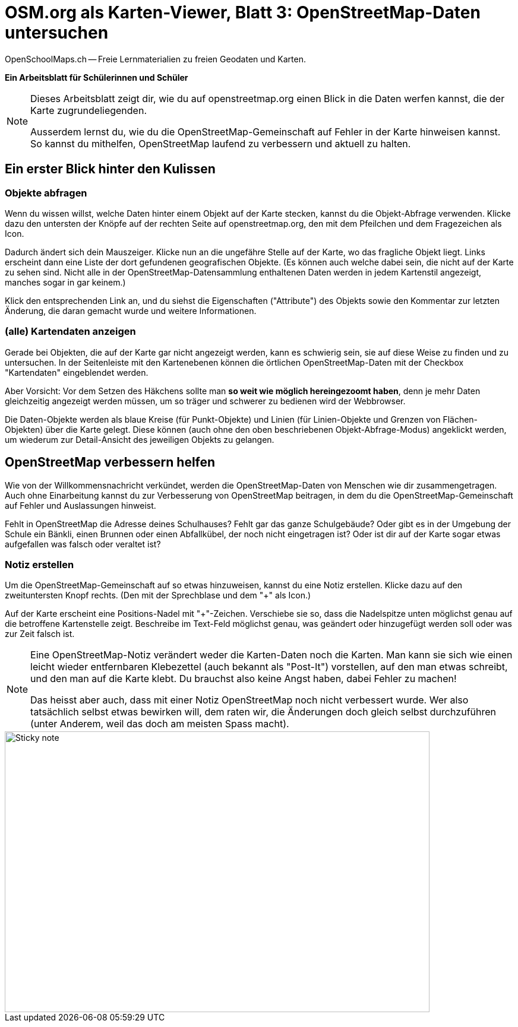 = OSM.org als Karten-Viewer, Blatt 3: OpenStreetMap-Daten untersuchen
OpenSchoolMaps.ch -- Freie Lernmaterialien zu freien Geodaten und Karten.
//
// HACK: suppress title page.
// See https://github.com/asciidoctor/asciidoctor-pdf/issues/95
ifdef::backend-pdf[:notitle:]

ifdef::backend-pdf[]
[discrete]
= {doctitle}

{author}
endif::[]
// END OF suppress title page HACK

*Ein Arbeitsblatt für Schülerinnen und Schüler*

[NOTE]
====
Dieses Arbeitsblatt zeigt dir, wie du auf openstreetmap.org einen Blick in die Daten werfen kannst, die der Karte zugrundeliegenden.

Ausserdem lernst du, wie du die OpenStreetMap-Gemeinschaft auf Fehler in der Karte hinweisen kannst. So kannst du mithelfen, OpenStreetMap laufend zu verbessern und aktuell zu halten.
====

== Ein erster Blick hinter den Kulissen


=== Objekte abfragen

Wenn du wissen willst, welche Daten hinter einem Objekt auf der Karte stecken, kannst du die Objekt-Abfrage verwenden. Klicke dazu den untersten der Knöpfe auf der rechten Seite auf openstreetmap.org, den mit dem Pfeilchen und dem Fragezeichen als Icon.

Dadurch ändert sich dein Mauszeiger. Klicke nun an die ungefähre Stelle auf der Karte, wo das fragliche Objekt liegt. Links erscheint dann eine Liste der dort gefundenen geografischen Objekte. (Es können auch welche dabei sein, die nicht auf der Karte zu sehen sind. Nicht alle in der OpenStreetMap-Datensammlung enthaltenen Daten werden in jedem Kartenstil angezeigt, manches sogar in gar keinem.)

Klick den entsprechenden Link an, und du siehst die Eigenschaften ("Attribute") des Objekts sowie den Kommentar zur letzten Änderung, die daran gemacht wurde und weitere Informationen.

=== (alle) Kartendaten anzeigen

Gerade bei Objekten, die auf der Karte gar nicht angezeigt werden, kann es schwierig sein, sie auf diese Weise zu finden und zu untersuchen. In der Seitenleiste mit den Kartenebenen können die örtlichen OpenStreetMap-Daten mit der Checkbox "Kartendaten" eingeblendet werden.

Aber Vorsicht: Vor dem Setzen des Häkchens sollte man *so weit wie möglich hereingezoomt haben*, denn je mehr Daten gleichzeitig angezeigt werden müssen, um so träger und schwerer zu bedienen wird der Webbrowser.

Die Daten-Objekte werden als blaue Kreise (für Punkt-Objekte) und Linien (für Linien-Objekte und Grenzen von Flächen-Objekten) über die Karte gelegt. Diese können (auch ohne den oben beschriebenen Objekt-Abfrage-Modus) angeklickt werden, um wiederum zur Detail-Ansicht des jeweiligen Objekts zu gelangen.

== OpenStreetMap verbessern helfen

Wie von der Willkommensnachricht verkündet, werden die OpenStreetMap-Daten von Menschen wie dir zusammengetragen. Auch ohne Einarbeitung kannst du zur Verbesserung von OpenStreetMap beitragen, in dem du die OpenStreetMap-Gemeinschaft auf Fehler und Auslassungen hinweist.

Fehlt in OpenStreetMap die Adresse deines Schulhauses? Fehlt gar das ganze Schulgebäude? Oder gibt es in der Umgebung der Schule ein Bänkli, einen Brunnen oder einen Abfallkübel, der noch nicht eingetragen ist? Oder ist dir auf der Karte sogar etwas aufgefallen was falsch oder veraltet ist?

=== Notiz erstellen

Um die OpenStreetMap-Gemeinschaft auf so etwas hinzuweisen, kannst du eine Notiz erstellen. Klicke dazu auf den zweituntersten Knopf rechts. (Den mit der Sprechblase und dem "+" als Icon.)

Auf der Karte erscheint eine Positions-Nadel mit "+"-Zeichen. Verschiebe sie so, dass die Nadelspitze unten möglichst genau auf die betroffene Kartenstelle zeigt. Beschreibe im Text-Feld möglichst genau, was geändert oder hinzugefügt werden soll oder was zur Zeit falsch ist.

[NOTE]
====
Eine OpenStreetMap-Notiz verändert weder die Karten-Daten noch die Karten. Man kann sie sich wie einen leicht wieder entfernbaren Klebezettel (auch bekannt als "Post-It") vorstellen, auf den man etwas schreibt, und den man auf die Karte klebt. Du brauchst also keine Angst haben, dabei Fehler zu machen!

Das heisst aber auch, dass mit einer Notiz OpenStreetMap noch nicht verbessert wurde. Wer also tatsächlich selbst etwas bewirken will, dem raten wir, die Änderungen doch gleich selbst durchzuführen (unter Anderem, weil das doch am meisten Spass macht).
====

image::../../../bilder/osm-org_als_kartenviewer/sticky_note.jpg[Sticky note, 715, 473]
